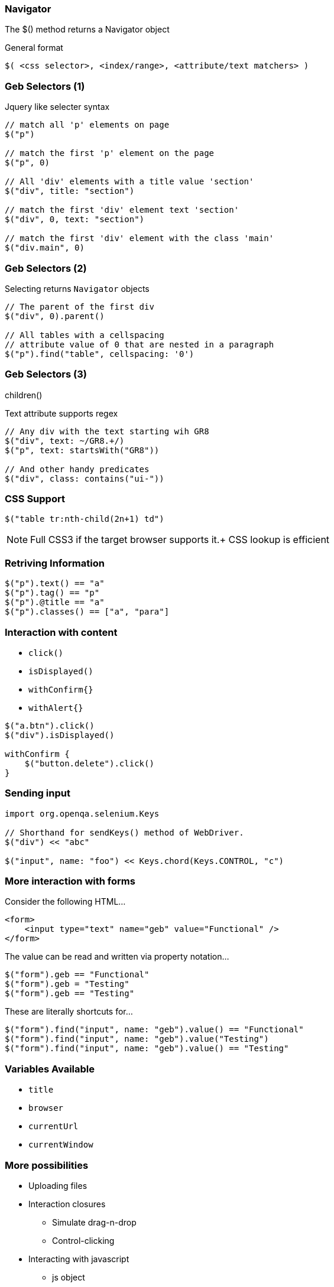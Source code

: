 
=== Navigator

The +$()+ method returns a Navigator object

General format

  $( <css selector>, <index/range>, <attribute/text matchers> )


=== Geb Selectors (1)

Jquery like selecter syntax

[source,groovy,indent=0]
----
// match all 'p' elements on page
$("p")

// match the first 'p' element on the page
$("p", 0)

// All 'div' elements with a title value 'section'
$("div", title: "section")

// match the first 'div' element text 'section'
$("div", 0, text: "section")

// match the first 'div' element with the class 'main'
$("div.main", 0)
----



=== Geb Selectors (2)

Selecting returns `Navigator` objects

[source,groovy,indent=0]
----
// The parent of the first div
$("div", 0).parent()

// All tables with a cellspacing
// attribute value of 0 that are nested in a paragraph
$("p").find("table", cellspacing: '0')
----

[NOTE.speaker]
.previous() +
.next() +
.parent() +
.siblings() +
.children() +



=== Geb Selectors (3)

Text attribute supports regex

[source,groovy,indent=0]
----
// Any div with the text starting wih GR8
$("div", text: ~/GR8.+/)
$("p", text: startsWith("GR8"))

// And other handy predicates
$("div", class: contains("ui-"))
----

=== CSS Support

[source,groovy,indent=0]
----
$("table tr:nth-child(2n+1) td")
----

[NOTE.speaker]
Full CSS3 if the target browser supports it.+
CSS lookup is efficient



=== Retriving Information

[source,groovy,indent=0]
----
$("p").text() == "a"
$("p").tag() == "p"
$("p").@title == "a"
$("p").classes() == ["a", "para"]
----


=== Interaction with content

* `click()`
* `isDisplayed()`
* `withConfirm{}`
* `withAlert{}`


[source,groovy,indent=0]
----
$("a.btn").click()
$("div").isDisplayed()

withConfirm {
    $("button.delete").click()
}
----



=== Sending input

[source,groovy,indent=0]
----
import org.openqa.selenium.Keys

// Shorthand for sendKeys() method of WebDriver.
$("div") << "abc"

$("input", name: "foo") << Keys.chord(Keys.CONTROL, "c")
----


=== More interaction with forms

Consider the following HTML…

[source,html,indent=0]
----
<form>
    <input type="text" name="geb" value="Functional" />
</form>
----

The value can be read and written via property notation…

[source,groovy,indent=0]
----
$("form").geb == "Functional"
$("form").geb = "Testing"
$("form").geb == "Testing"
----


These are literally shortcuts for…

[source,groovy,indent=0]
----
$("form").find("input", name: "geb").value() == "Functional"
$("form").find("input", name: "geb").value("Testing")
$("form").find("input", name: "geb").value() == "Testing"
----


=== Variables Available

* `title`
* `browser`
* `currentUrl`
* `currentWindow`


=== More possibilities

* Uploading files
* Interaction closures
** Simulate drag-n-drop
** Control-clicking
* Interacting with javascript
** js object


